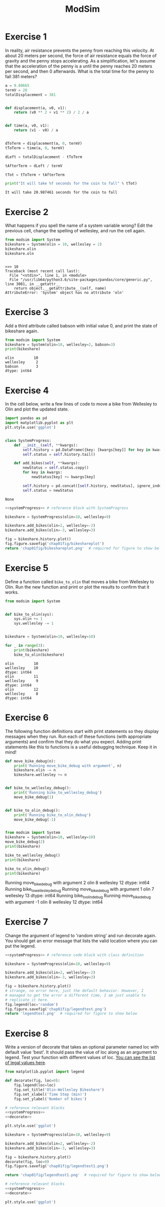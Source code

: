 #+title: ModSim

#+options: num:nil toc:nil
#+latex_header: \usepackage[margin=1in]{geometry}

* Exercise 1
In reality, air resistance prevents the penny from reaching this velocity.
At about 20 meters per second, the force of air resistance equals the force of gravity and the penny stops accelerating.
As a simplification, let's assume that the acceleration of the penny is a until the penny reaches 20 meters per second, and then 0 afterwards.
What is the total time for the penny to fall 381 meters?

#+BEGIN_SRC python :results output :exports both
  a = 9.80665
  termV = 20
  totalDisplacement = 381


  def displacement(a, v0, v1):
      return (v0 ** 2 + v1 ** 2) / 2 / a


  def time(a, v0, v1):
      return (v1 - v0) / a


  dToTerm = displacement(a, 0, termV)
  tToTerm = time(a, 0, termV)

  dLeft = totalDisplacement - tToTerm

  tAfterTerm = dLeft / termV

  tTot = tToTerm + tAfterTerm

  print("It will take %f seconds for the coin to fall" % tTot)
#+END_SRC

#+RESULTS:
: It will take 20.987461 seconds for the coin to fall

* Exercise 2
What happens if you spell the name of a system variable wrong?
Edit the previous cell, change the spelling of wellesley, and run the cell again.

#+BEGIN_SRC python :results output :session :exports both
  from modsim import System
  bikeshare = System(olin = 10, wellesley = 2)
  bikeshare.olin
  bikeshare.oln
#+END_SRC

#+RESULTS:
: 
: >>> 10
: Traceback (most recent call last):
:   File "<stdin>", line 1, in <module>
:   File "/usr/lib64/python3.6/site-packages/pandas/core/generic.py", line 3081, in __getattr__
:     return object.__getattribute__(self, name)
: AttributeError: 'System' object has no attribute 'oln'

* Exercise 3
Add a third attribute called babson with initial value 0, and print the state of bikeshare again.

#+BEGIN_SRC python :results output :exports both
  from modsim import System
  bikeshare = System(olin=10, wellesley=2, babson=3)
  print(bikeshare)
#+END_SRC

#+RESULTS:
: olin         10
: wellesley     2
: babson        3
: dtype: int64

* Exercise 4
In the cell below, write a few lines of code to move a bike from Wellesley to Olin and plot the updated state.

#+name: systemProgress
#+BEGIN_SRC python :noweb yes :exports both
  import pandas as pd
  import matplotlib.pyplot as plt
  plt.style.use('ggplot')


  class SystemProgress:
      def __init__(self, **kwargs):
          self.history = pd.DataFrame({key: [kwargs[key]] for key in kwargs})
          self.status = self.history.tail()

      def add_bikes(self, **kwargs):
          newStatus = self.status.copy()
          for key in kwargs:
              newStatus[key] += kwargs[key]

          self.history = pd.concat([self.history, newStatus], ignore_index=True)
          self.status = newStatus
#+END_SRC

#+RESULTS: systemProgress
: None

#+BEGIN_SRC python :results file :noweb yes :exports both
  <<systemProgress>> # reference block with SystemProgress

  bikeshare = SystemProgress(olin=10, wellesley=9)

  bikeshare.add_bikes(olin=2, wellesley=-2)
  bikeshare.add_bikes(olin=-3, wellesley=3)

  fig = bikeshare.history.plot()
  fig.figure.savefig('chap01fig/bikeshareplot')
  return 'chap01fig/bikeshareplot.png'  # required for figure to show below
#+END_SRC

#+RESULTS:
[[file:chap01fig/bikeshareplot.png]]

[[https://github.com/concavegit/ModSimPy/blob/master/code/chap01fig/bikeshareplot.png]]

* Exercise 5
Define a function called =bike_to_olin= that moves a bike from Wellesley to Olin.
Run the new function and print or plot the results to confirm that it works.

#+BEGIN_SRC python :results output :exports both
  from modsim import System


  def bike_to_olin(sys):
      sys.olin += 1
      sys.wellesley -= 1


  bikeshare = System(olin=10, wellesley=10)

  for _ in range(3):
      print(bikeshare)
      bike_to_olin(bikeshare)
#+END_SRC

#+RESULTS:
: olin         10
: wellesley    10
: dtype: int64
: olin         11
: wellesley     9
: dtype: int64
: olin         12
: wellesley     8
: dtype: int64

* Exercise 6
The following function definitions start with print statements so they display messages when they run.
Run each of these functions (with appropriate arguments) and confirm that they do what you expect.
Adding print statements like this to functions is a useful debugging technique.
Keep it in mind!

#+BEGIN_SRC python :results output :sesion :exports both
  def move_bike_debug(n):
      print('Running move_bike_debug with argument', n)
      bikeshare.olin -= n
      bikeshare.wellesley += n


  def bike_to_wellesley_debug():
      print('Running bike_to_wellesley_debug')
      move_bike_debug(1)


  def bike_to_olin_debug():
      print('Running bike_to_olin_debug')
      move_bike_debug(-1)


  from modsim import System
  bikeshare = System(olin=10, wellesley=10)
  move_bike_debug(2)
  print(bikeshare)

  bike_to_wellesley_debug()
  print(bikeshare)

  bike_to_olin_debug()
  print(bikeshare)
#+END_SRC

#+RESULTS:
#+begin_example :exports both
Running move_bike_debug with argument 2
olin          8
wellesley    12
dtype: int64
Running bike_to_wellesley_debug
Running move_bike_debug with argument 1
olin          7
wellesley    13
dtype: int64
Running bike_to_olin_debug
Running move_bike_debug with argument -1
olin          8
wellesley    12
dtype: int64
#+end_example

* Exercise 7
Change the argument of legend to 'random string' and run decorate again.
You should get an error message that lists the valid location where you can put the legend.

#+BEGIN_SRC python :results file :noweb yes :exports both
  <<systemProgress>> # reference code block with class definition

  bikeshare = SystemProgress(olin=10, wellesley=9)

  bikeshare.add_bikes(olin=2, wellesley=-2)
  bikeshare.add_bikes(olin=-3, wellesley=3)

  fig = bikeshare.history.plot()
  # strange, no error here, just the default behavior. However, I
  # managed to get the error a different time, I am just unable to
  # replicate it here.
  fig.legend(loc='random')
  fig.figure.savefig('chap01fig/legendtest.png')
  return 'legendtest.png'  # required for figure to show below
#+END_SRC

#+RESULTS:
[[file:legendtest.png]]

[[https://github.com/concavegit/ModSimPy/blob/master/code/chap01fig/legendtest.png]]


* Exercise 8
Write a version of decorate that takes an optional parameter named loc with default value 'best'.
It should pass the value of loc along as an argument to legend.
Test your function with different values of loc.
[[https://matplotlib.org/api/pyplot_api.html#matplotlib.pyplot.legend][You can see the list of legal values here]].

#+name: decorate
#+BEGIN_SRC python :results output :exports both
  from matplotlib.pyplot import legend

  def decorate(fig, loc=0):
      fig.legend(loc=loc)
      fig.set_title('Olin-Wellesley Bikeshare')
      fig.set_xlabel('Time Step (min)')
      fig.set_ylabel('Number of bikes')

#+END_SRC

#+RESULTS: decorate

#+BEGIN_SRC python :noweb yes :results file :exports both
  # reference relevant blocks
  <<systemProgress>>
  <<decorate>>

  plt.style.use('ggplot')

  bikeshare = SystemProgress(olin=10, wellesley=9)

  bikeshare.add_bikes(olin=2, wellesley=-2)
  bikeshare.add_bikes(olin=-3, wellesley=3)

  fig = bikeshare.history.plot()
  decorate(fig, loc=0)
  fig.figure.savefig('chap01fig/legendtest1.png')

  return 'chap01fig/legendtest1.png'  # required for figure to show below
#+END_SRC

#+RESULTS:
[[file:chap01fig/legendtest1.png]]
[[https://github.com/concavegit/ModSimPy/blob/master/code/chap01fig/legendtest1.png]]

#+BEGIN_SRC python :noweb yes :results file :exports both
  # reference relevant blocks
  <<systemProgress>>
  <<decorate>>

  plt.style.use('ggplot')

  bikeshare = SystemProgress(olin=10, wellesley=9)

  bikeshare.add_bikes(olin=2, wellesley=-2)
  bikeshare.add_bikes(olin=-3, wellesley=3)

  fig = bikeshare.history.plot()
  decorate(fig, loc=10)

  fig.figure.savefig('chap01fig/legendtest2.png')

  return 'chap01fig/legendtest2.png'  # required for figure to show below
#+END_SRC

#+RESULTS:
[[file:chap01fig/legendtest2.png]]

[[https://github.com/concavegit/ModSimPy/blob/master/code/chap01fig/legendtest2.png]]

* Exercise 9
Combine the examples from the previous two sections to write a function named =run_steps= that takes three parameters, =named num_steps=, p1, and p2.
It should use a for loop to run step the number of times specified by =num_steps=, passing along the specified values of p1 and p2.
After each step, it should plot the updated state.
Test your function by creating a new System object, creating a new figure, and running =run_steps=.

#+BEGIN_SRC python :results file :noweb yes :exports both
  # reference relevant codeblocks
  <<systemProgress>>
  <<decorate>>

  from modsim import flip
  plt.style.use('ggplot')

  def step(df, p1=0.5, p2=0.5):
      print('p1 ->', p1)
      print('p2 ->', p2)
      if flip(p1):
          df.add_bikes(olin=-1, wellesley=1)
      if flip(p2):
          df.add_bikes(olin=1, wellesley=-1)


  def run_steps(df, num_steps, p1, p2):
      for _ in range(num_steps):
          step(df, p1, p2)


  bikeshare = SystemProgress(olin=10, wellesley=2)
  run_steps(bikeshare, 100, 0.6, 0.2)
  ax = bikeshare.history.plot()
  decorate(ax)
  ax.figure.savefig('chap01fig/runsteps.png')

  return 'chap01fig/runsteps.png'
#+END_SRC

#+RESULTS:
[[file:chap01fig/runsteps.png]]

[[https://github.com/concavegit/ModSimPy/blob/master/code/chap01fig/runsteps.png]]
